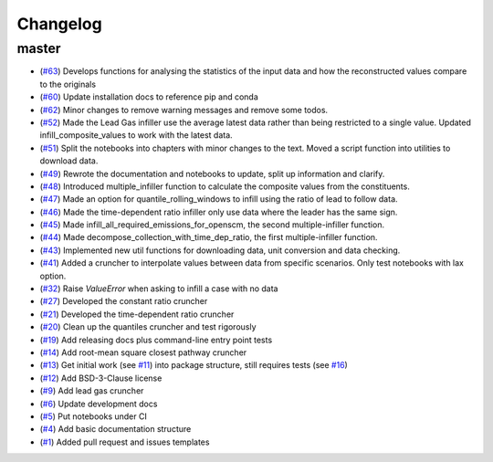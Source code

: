 Changelog
=========

master
------
- (`#63 <https://github.com/znicholls/silicone/pull/63>`_) Develops functions for analysing the statistics of the input data and how the reconstructed values compare to the originals
- (`#60 <https://github.com/znicholls/silicone/pull/60>`_) Update installation docs to reference pip and conda
- (`#62 <https://github.com/znicholls/silicone/pull/62>`_) Minor changes to remove warning messages and remove some todos.
- (`#52 <https://github.com/znicholls/silicone/pull/52>`_) Made the Lead Gas infiller use the average latest data rather than being restricted to a single value. Updated infill_composite_values to work with the latest data.
- (`#51 <https://github.com/znicholls/silicone/pull/51>`_) Split the notebooks into chapters with minor changes to the text. Moved a script function into utilities to download data.
- (`#49 <https://github.com/znicholls/silicone/pull/49>`_) Rewrote the documentation and notebooks to update, split up information and clarify.
- (`#48 <https://github.com/znicholls/silicone/pull/48>`_) Introduced multiple_infiller function to calculate the composite values from the constituents.
- (`#47 <https://github.com/znicholls/silicone/pull/47>`_) Made an option for quantile_rolling_windows to infill using the ratio of lead to follow data.
- (`#46 <https://github.com/znicholls/silicone/pull/46>`_) Made the time-dependent ratio infiller only use data where the leader has the same sign.
- (`#45 <https://github.com/znicholls/silicone/pull/45>`_) Made infill_all_required_emissions_for_openscm, the second multiple-infiller function.
- (`#44 <https://github.com/znicholls/silicone/pull/44>`_) Made decompose_collection_with_time_dep_ratio, the first multiple-infiller function.
- (`#43 <https://github.com/znicholls/silicone/pull/43>`_) Implemented new util functions for downloading data, unit conversion and data checking.
- (`#41 <https://github.com/znicholls/silicone/pull/41>`_) Added a cruncher to interpolate values between data from specific scenarios. Only test notebooks with lax option.
- (`#32 <https://github.com/znicholls/silicone/pull/32>`_) Raise `ValueError` when asking to infill a case with no data
- (`#27 <https://github.com/znicholls/silicone/pull/27>`_) Developed the constant ratio cruncher
- (`#21 <https://github.com/znicholls/silicone/pull/21>`_) Developed the time-dependent ratio cruncher
- (`#20 <https://github.com/znicholls/silicone/pull/20>`_) Clean up the quantiles cruncher and test rigorously
- (`#19 <https://github.com/znicholls/silicone/pull/19>`_) Add releasing docs plus command-line entry point tests
- (`#14 <https://github.com/znicholls/silicone/pull/14>`_) Add root-mean square closest pathway cruncher
- (`#13 <https://github.com/znicholls/silicone/pull/13>`_) Get initial work (see `#11 <https://github.com/znicholls/silicone/pull/11>`_) into package structure, still requires tests (see `#16 <https://github.com/znicholls/silicone/pull/16>`_)
- (`#12 <https://github.com/znicholls/silicone/pull/12>`_) Add BSD-3-Clause license
- (`#9 <https://github.com/znicholls/silicone/pull/9>`_) Add lead gas cruncher
- (`#6 <https://github.com/znicholls/silicone/pull/6>`_) Update development docs
- (`#5 <https://github.com/znicholls/silicone/pull/5>`_) Put notebooks under CI
- (`#4 <https://github.com/znicholls/silicone/pull/4>`_) Add basic documentation structure
- (`#1 <https://github.com/znicholls/silicone/pull/1>`_) Added pull request and issues templates
